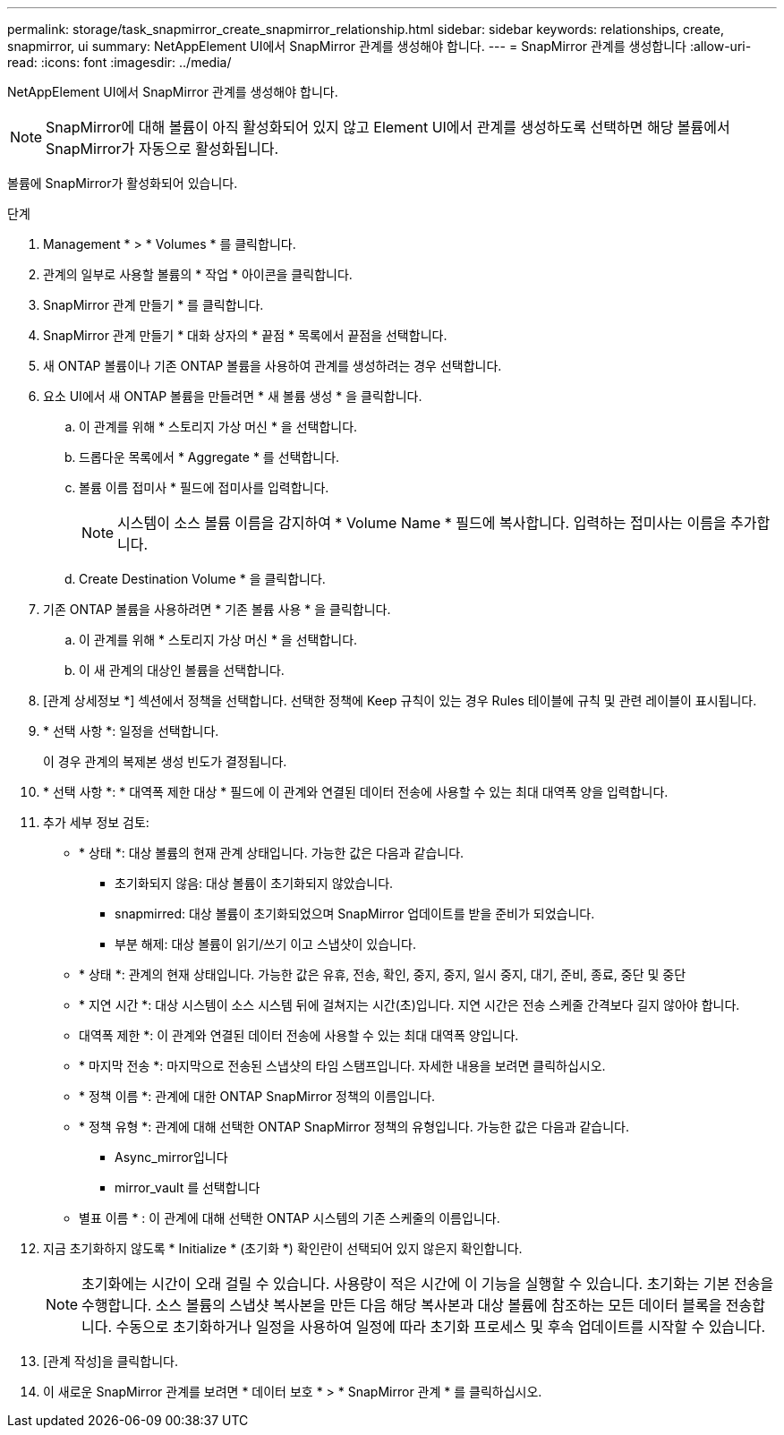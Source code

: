 ---
permalink: storage/task_snapmirror_create_snapmirror_relationship.html 
sidebar: sidebar 
keywords: relationships, create, snapmirror, ui 
summary: NetAppElement UI에서 SnapMirror 관계를 생성해야 합니다. 
---
= SnapMirror 관계를 생성합니다
:allow-uri-read: 
:icons: font
:imagesdir: ../media/


[role="lead"]
NetAppElement UI에서 SnapMirror 관계를 생성해야 합니다.


NOTE: SnapMirror에 대해 볼륨이 아직 활성화되어 있지 않고 Element UI에서 관계를 생성하도록 선택하면 해당 볼륨에서 SnapMirror가 자동으로 활성화됩니다.

볼륨에 SnapMirror가 활성화되어 있습니다.

.단계
. Management * > * Volumes * 를 클릭합니다.
. 관계의 일부로 사용할 볼륨의 * 작업 * 아이콘을 클릭합니다.
. SnapMirror 관계 만들기 * 를 클릭합니다.
. SnapMirror 관계 만들기 * 대화 상자의 * 끝점 * 목록에서 끝점을 선택합니다.
. 새 ONTAP 볼륨이나 기존 ONTAP 볼륨을 사용하여 관계를 생성하려는 경우 선택합니다.
. 요소 UI에서 새 ONTAP 볼륨을 만들려면 * 새 볼륨 생성 * 을 클릭합니다.
+
.. 이 관계를 위해 * 스토리지 가상 머신 * 을 선택합니다.
.. 드롭다운 목록에서 * Aggregate * 를 선택합니다.
.. 볼륨 이름 접미사 * 필드에 접미사를 입력합니다.
+

NOTE: 시스템이 소스 볼륨 이름을 감지하여 * Volume Name * 필드에 복사합니다. 입력하는 접미사는 이름을 추가합니다.

.. Create Destination Volume * 을 클릭합니다.


. 기존 ONTAP 볼륨을 사용하려면 * 기존 볼륨 사용 * 을 클릭합니다.
+
.. 이 관계를 위해 * 스토리지 가상 머신 * 을 선택합니다.
.. 이 새 관계의 대상인 볼륨을 선택합니다.


. [관계 상세정보 *] 섹션에서 정책을 선택합니다. 선택한 정책에 Keep 규칙이 있는 경우 Rules 테이블에 규칙 및 관련 레이블이 표시됩니다.
. * 선택 사항 *: 일정을 선택합니다.
+
이 경우 관계의 복제본 생성 빈도가 결정됩니다.

. * 선택 사항 *: * 대역폭 제한 대상 * 필드에 이 관계와 연결된 데이터 전송에 사용할 수 있는 최대 대역폭 양을 입력합니다.
. 추가 세부 정보 검토:
+
** * 상태 *: 대상 볼륨의 현재 관계 상태입니다. 가능한 값은 다음과 같습니다.
+
*** 초기화되지 않음: 대상 볼륨이 초기화되지 않았습니다.
*** snapmirred: 대상 볼륨이 초기화되었으며 SnapMirror 업데이트를 받을 준비가 되었습니다.
*** 부분 해제: 대상 볼륨이 읽기/쓰기 이고 스냅샷이 있습니다.


** * 상태 *: 관계의 현재 상태입니다. 가능한 값은 유휴, 전송, 확인, 중지, 중지, 일시 중지, 대기, 준비, 종료, 중단 및 중단
** * 지연 시간 *: 대상 시스템이 소스 시스템 뒤에 걸쳐지는 시간(초)입니다. 지연 시간은 전송 스케줄 간격보다 길지 않아야 합니다.
** 대역폭 제한 *: 이 관계와 연결된 데이터 전송에 사용할 수 있는 최대 대역폭 양입니다.
** * 마지막 전송 *: 마지막으로 전송된 스냅샷의 타임 스탬프입니다. 자세한 내용을 보려면 클릭하십시오.
** * 정책 이름 *: 관계에 대한 ONTAP SnapMirror 정책의 이름입니다.
** * 정책 유형 *: 관계에 대해 선택한 ONTAP SnapMirror 정책의 유형입니다. 가능한 값은 다음과 같습니다.
+
*** Async_mirror입니다
*** mirror_vault 를 선택합니다


** 별표 이름 * : 이 관계에 대해 선택한 ONTAP 시스템의 기존 스케줄의 이름입니다.


. 지금 초기화하지 않도록 * Initialize * (초기화 *) 확인란이 선택되어 있지 않은지 확인합니다.
+

NOTE: 초기화에는 시간이 오래 걸릴 수 있습니다. 사용량이 적은 시간에 이 기능을 실행할 수 있습니다. 초기화는 기본 전송을 수행합니다. 소스 볼륨의 스냅샷 복사본을 만든 다음 해당 복사본과 대상 볼륨에 참조하는 모든 데이터 블록을 전송합니다. 수동으로 초기화하거나 일정을 사용하여 일정에 따라 초기화 프로세스 및 후속 업데이트를 시작할 수 있습니다.

. [관계 작성]을 클릭합니다.
. 이 새로운 SnapMirror 관계를 보려면 * 데이터 보호 * > * SnapMirror 관계 * 를 클릭하십시오.

